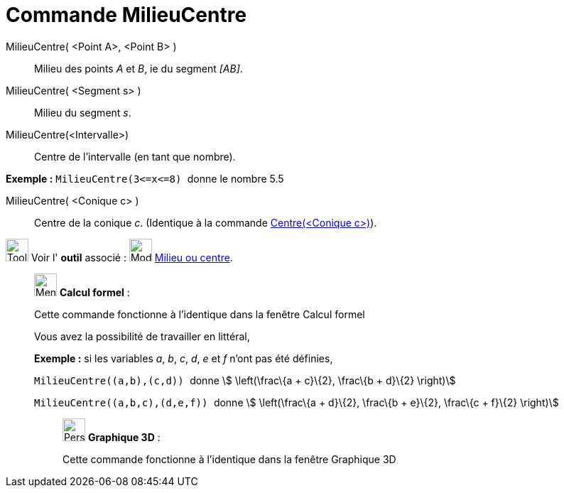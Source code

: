 = Commande MilieuCentre
:page-en: commands/Midpoint
ifdef::env-github[:imagesdir: /fr/modules/ROOT/assets/images]

MilieuCentre( <Point A>, <Point B> )::
  Milieu des points _A_ et _B_, ie du segment _[AB]_.

MilieuCentre( <Segment s> )::
  Milieu du segment _s_.

MilieuCentre(<Intervalle>)::
  Centre de l'intervalle (en tant que nombre).

[EXAMPLE]
====

*Exemple :* `++MilieuCentre(3<=x<=8) ++` donne le nombre 5.5

====

MilieuCentre( <Conique c> )::
  Centre de la conique _c_. (Identique à la commande xref:/commands/Centre.adoc[Centre(<Conique c>)]).

image:Tool_tool.png[Tool tool.png,width=32,height=32] Voir l' *outil* associé : image:Mode_midpoint.png[Mode
midpoint.png,width=32,height=32] xref:/tools/Milieu_ou_centre.adoc[Milieu ou centre].

____________________________________________________________

image:32px-Menu_view_cas.svg.png[Menu view cas.svg,width=32,height=32] *Calcul formel* :

Cette commande fonctionne à l'identique dans la fenêtre Calcul formel

Vous avez la possibilité de travailler en littéral,

[EXAMPLE]
====

*Exemple :* si les variables _a_, _b_, _c_, _d_, _e_ et _f_ n'ont pas été définies,

`++ MilieuCentre((a,b),(c,d)) ++` donne stem:[ \left(\frac\{a + c}\{2}, \frac\{b + d}\{2} \right)]

`++ MilieuCentre((a,b,c),(d,e,f)) ++` donne stem:[ \left(\frac\{a + d}\{2}, \frac\{b + e}\{2}, \frac\{c + f}\{2}
\right)]

====

_____________________________________________________________

image:32px-Perspectives_algebra_3Dgraphics.svg.png[Perspectives algebra 3Dgraphics.svg,width=32,height=32] *Graphique
3D* :

Cette commande fonctionne à l'identique dans la fenêtre Graphique 3D
